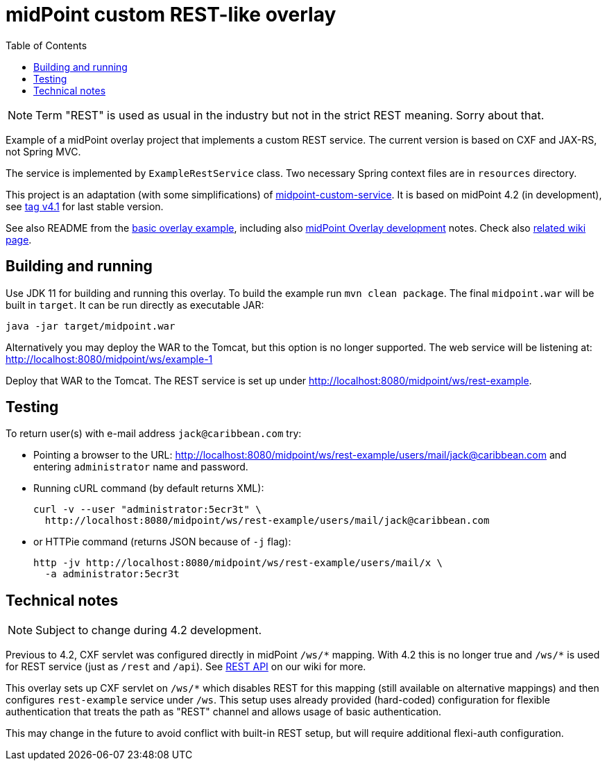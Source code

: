 ifdef::env-github[]
:tip-caption: :bulb:
:note-caption: :information_source:
:important-caption: :heavy_exclamation_mark:
:caution-caption: :fire:
:warning-caption: :warning:
endif::[]
:toc:
:toc-placement!:

= midPoint custom REST-like overlay

toc::[]

[NOTE]
Term "REST" is used as usual in the industry but not in the strict REST meaning.
Sorry about that.

Example of a midPoint overlay project that implements a custom REST service.
The current version is based on CXF and JAX-RS, not Spring MVC.

The service is implemented by `ExampleRestService` class.
Two necessary Spring context files are in `resources` directory.

This project is an adaptation (with some simplifications) of https://github.com/Evolveum/midpoint-overlay-example[midpoint-custom-service].
It is based on midPoint 4.2 (in development), see
https://github.com/Evolveum/midpoint-custom-rest-service/tree/v4.1[tag v4.1] for last stable version.

See also README from the https://github.com/Evolveum/midpoint-overlay-example[basic overlay example],
including also https://github.com/Evolveum/midpoint-overlay-example/blob/master/doc/overlay-development.adoc[midPoint Overlay development] notes.
Check also https://wiki.evolveum.com/display/midPoint/Customization+With+Overlay+Project[related wiki page].

== Building and running

Use JDK 11 for building and running this overlay.
To build the example run `mvn clean package`.
The final `midpoint.war` will be built in `target`.
It can be run directly as executable JAR:
----
java -jar target/midpoint.war
----

Alternatively you may deploy the WAR to the Tomcat, but this option is no longer supported.
The web service will be listening at: http://localhost:8080/midpoint/ws/example-1

Deploy that WAR to the Tomcat.
The REST service is set up under http://localhost:8080/midpoint/ws/rest-example.

== Testing

To return user(s) with e-mail address `jack@caribbean.com` try:

* Pointing a browser to the URL: http://localhost:8080/midpoint/ws/rest-example/users/mail/jack@caribbean.com
and entering `administrator` name and password.
* Running cURL command (by default returns XML):
+
----
curl -v --user "administrator:5ecr3t" \
  http://localhost:8080/midpoint/ws/rest-example/users/mail/jack@caribbean.com
----
* or HTTPie command (returns JSON because of `-j` flag):
+
----
http -jv http://localhost:8080/midpoint/ws/rest-example/users/mail/x \
  -a administrator:5ecr3t
----

== Technical notes

[NOTE]
Subject to change during 4.2 development.

Previous to 4.2, CXF servlet was configured directly in midPoint `+/ws/*+` mapping.
With 4.2 this is no longer true and `+/ws/*+` is used for REST service (just as `/rest` and `/api`).
See https://wiki.evolveum.com/display/midPoint/REST+API[REST API] on our wiki for more.

This overlay sets up CXF servlet on `+/ws/*+` which disables REST for this mapping (still available
on alternative mappings) and then configures `rest-example` service under `/ws`.
This setup uses already provided (hard-coded) configuration for flexible authentication
that treats the path as "REST" channel and allows usage of basic authentication.

// TODO implement ideas below
This may change in the future to avoid conflict with built-in REST setup,
but will require additional flexi-auth configuration.
